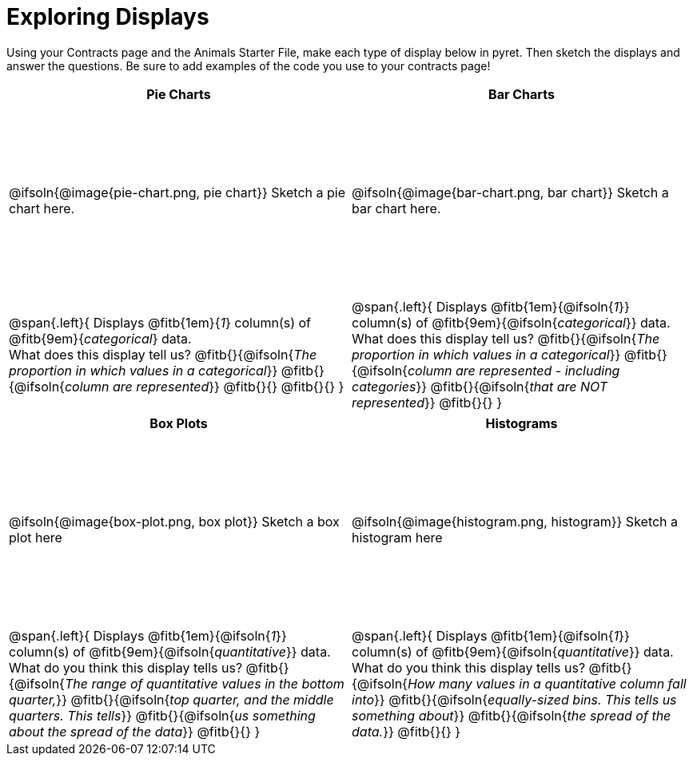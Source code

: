 = Exploring Displays

++++
<style>
#content .fitb{ margin-top: 1ex !important; width: 26em; min-width: 1.5em; }
#content tbody tr:first-child { height: 2.5in; }
#content img { max-height: 2in !important; display: block;}
</style>
++++

Using your Contracts page and the Animals Starter File, make each type of display below in pyret. Then sketch the displays and answer the questions. Be sure to add examples of the code you use to your contracts page!

[cols="^1a,^1a",stripes="none",options="header"]
|===
| Pie Charts
| Bar Charts

| @ifsoln{@image{pie-chart.png, pie chart}} Sketch a pie chart here.
| @ifsoln{@image{bar-chart.png, bar chart}} Sketch a bar chart here.

|
--
@span{.left}{
Displays @fitb{1em}{_1_} column(s)
of @fitb{9em}{_categorical_} data. +
What does this display tell us?
@fitb{}{@ifsoln{_The proportion in which values in a categorical_}}
@fitb{}{@ifsoln{_column are represented_}}
@fitb{}{}
@fitb{}{}
}
--

|--
@span{.left}{
Displays @fitb{1em}{@ifsoln{_1_}} column(s)
of @fitb{9em}{@ifsoln{_categorical_}} data. +
What does this display tell us?
@fitb{}{@ifsoln{_The proportion in which values in a categorical_}}
@fitb{}{@ifsoln{_column are represented - including categories_}}
@fitb{}{@ifsoln{_that are NOT represented_}}
@fitb{}{}
}
--
|===

[cols="^1a,^1a",stripes="none",options="header"]
|===
| Box Plots
| Histograms

| @ifsoln{@image{box-plot.png, box plot}} Sketch a box plot here
| @ifsoln{@image{histogram.png, histogram}} Sketch a histogram here

|
--
@span{.left}{
Displays @fitb{1em}{@ifsoln{_1_}} column(s)
of @fitb{9em}{@ifsoln{_quantitative_}} data. +
What do you think this display tells us?
@fitb{}{@ifsoln{_The range of quantitative values in the bottom quarter,_}}
@fitb{}{@ifsoln{_top quarter, and the middle quarters. This tells_}}
@fitb{}{@ifsoln{_us something about the spread of the data_}}
@fitb{}{}
}
--

|
--
@span{.left}{
Displays @fitb{1em}{@ifsoln{_1_}} column(s) of
@fitb{9em}{@ifsoln{_quantitative_}} data. +
What do you think this display tells us?
@fitb{}{@ifsoln{_How many values in a quantitative column fall into_}}
@fitb{}{@ifsoln{_equally-sized bins. This tells us something about_}}
@fitb{}{@ifsoln{_the spread of the data._}}
@fitb{}{}
}
--
|===
